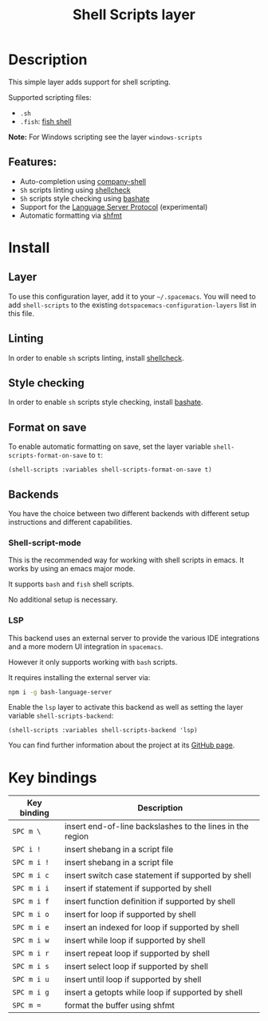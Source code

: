 #+TITLE: Shell Scripts layer

#+TAGS: dsl|layer|programming|script

[[file:img/fish.png]]

* Table of Contents                                       :TOC_5_gh:noexport:
- [[#description][Description]]
  - [[#features][Features:]]
- [[#install][Install]]
  - [[#layer][Layer]]
  - [[#linting][Linting]]
  - [[#style-checking][Style checking]]
  - [[#format-on-save][Format on save]]
  - [[#backends][Backends]]
    - [[#shell-script-mode][Shell-script-mode]]
    - [[#lsp][LSP]]
- [[#key-bindings][Key bindings]]

* Description
This simple layer adds support for shell scripting.

Supported scripting files:
- =.sh=
- =.fish=: [[https://github.com/fish-shell/fish-shell][fish shell]]

*Note:* For Windows scripting see the layer =windows-scripts=

** Features:
- Auto-completion using [[https://github.com/Alexander-Miller/company-shell][company-shell]]
- =Sh= scripts linting using [[https://www.shellcheck.net/][shellcheck]]
- =Sh= scripts style checking using [[https://github.com/openstack-dev/bashate][bashate]]
- Support for the [[https://langserver.org/][Language Server Protocol]] (experimental)
- Automatic formatting via [[https://github.com/mvdan/sh][shfmt]]

* Install
** Layer
To use this configuration layer, add it to your =~/.spacemacs=. You will need to
add =shell-scripts= to the existing =dotspacemacs-configuration-layers= list in this
file.

** Linting
In order to enable =sh= scripts linting, install [[https://www.shellcheck.net/][shellcheck]].

** Style checking
In order to enable =sh= scripts style checking, install [[https://github.com/openstack-dev/bashate][bashate]].

** Format on save
To enable automatic formatting on save, set the layer variable
~shell-scripts-format-on-save~ to ~t~:

#+begin_src elisp
  (shell-scripts :variables shell-scripts-format-on-save t)
#+end_src

** Backends
You have the choice between two different backends
with different setup instructions and different capabilities.

*** Shell-script-mode
This is the recommended way for working with shell scripts in emacs. It works
by using an emacs major mode.

It supports =bash= and =fish= shell scripts.

No additional setup is necessary.

*** LSP
This backend uses an external server to provide the various IDE integrations
and a more modern UI integration in =spacemacs=.

However it only supports working with =bash= scripts.

It requires installing the external server via:

#+BEGIN_SRC sh
  npm i -g bash-language-server
#+END_SRC

Enable the =lsp= layer to activate this backend as well as setting the layer
variable =shell-scripts-backend=:

#+BEGIN_SRC elisp
  (shell-scripts :variables shell-scripts-backend 'lsp)
#+END_SRC

You can find further information about the project at its [[https://github.com/mads-hartmann/bash-language-server][GitHub page]].

* Key bindings

| Key binding | Description                                               |
|-------------+-----------------------------------------------------------|
| ~SPC m \~   | insert end-of-line backslashes to the lines in the region |
| ~SPC i !~   | insert shebang in a script file                           |
| ~SPC m i !~ | insert shebang in a script file                           |
| ~SPC m i c~ | insert switch case statement if supported by shell        |
| ~SPC m i i~ | insert if statement if supported by shell                 |
| ~SPC m i f~ | insert function definition if supported by shell          |
| ~SPC m i o~ | insert for loop if supported by shell                     |
| ~SPC m i e~ | insert an indexed for loop if supported by shell          |
| ~SPC m i w~ | insert while loop if supported by shell                   |
| ~SPC m i r~ | insert repeat loop if supported by shell                  |
| ~SPC m i s~ | insert select loop if supported by shell                  |
| ~SPC m i u~ | insert until loop if supported by shell                   |
| ~SPC m i g~ | insert a getopts while loop if supported by shell         |
| ~SPC m =~   | format the buffer using shfmt                             |
